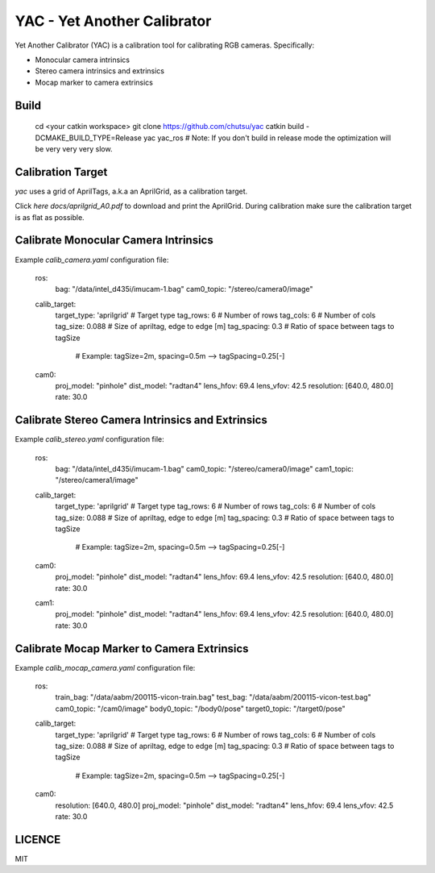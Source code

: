 YAC - Yet Another Calibrator
============================

Yet Another Calibrator (YAC) is a calibration tool for calibrating RGB
cameras. Specifically:

- Monocular camera intrinsics
- Stereo camera intrinsics and extrinsics
- Mocap marker to camera extrinsics


Build
-----

    cd <your catkin workspace>
    git clone https://github.com/chutsu/yac
    catkin build -DCMAKE_BUILD_TYPE=Release yac yac_ros
    # Note: If you don't build in release mode the optimization will be very very very slow.


Calibration Target
------------------

`yac` uses a grid of AprilTags, a.k.a an AprilGrid, as a calibration target.

.. image:: docs/aprilgrid.png
   :width 80%
   :align center

Click `here docs/aprilgrid_A0.pdf` to download and print the AprilGrid.
During calibration make sure the calibration target is as flat as possible.


Calibrate Monocular Camera Intrinsics
-------------------------------------

Example `calib_camera.yaml` configuration file:

    ros:
      bag: "/data/intel_d435i/imucam-1.bag"
      cam0_topic: "/stereo/camera0/image"

    calib_target:
      target_type: 'aprilgrid'  # Target type
      tag_rows: 6               # Number of rows
      tag_cols: 6               # Number of cols
      tag_size: 0.088           # Size of apriltag, edge to edge [m]
      tag_spacing: 0.3          # Ratio of space between tags to tagSize
                                # Example: tagSize=2m, spacing=0.5m --> tagSpacing=0.25[-]

    cam0:
      proj_model: "pinhole"
      dist_model: "radtan4"
      lens_hfov: 69.4
      lens_vfov: 42.5
      resolution: [640.0, 480.0]
      rate: 30.0


Calibrate Stereo Camera Intrinsics and Extrinsics
-------------------------------------------------

Example `calib_stereo.yaml` configuration file:

    ros:
      bag: "/data/intel_d435i/imucam-1.bag"
      cam0_topic: "/stereo/camera0/image"
      cam1_topic: "/stereo/camera1/image"

    calib_target:
      target_type: 'aprilgrid'  # Target type
      tag_rows: 6               # Number of rows
      tag_cols: 6               # Number of cols
      tag_size: 0.088           # Size of apriltag, edge to edge [m]
      tag_spacing: 0.3          # Ratio of space between tags to tagSize
                                # Example: tagSize=2m, spacing=0.5m --> tagSpacing=0.25[-]

    cam0:
      proj_model: "pinhole"
      dist_model: "radtan4"
      lens_hfov: 69.4
      lens_vfov: 42.5
      resolution: [640.0, 480.0]
      rate: 30.0

    cam1:
      proj_model: "pinhole"
      dist_model: "radtan4"
      lens_hfov: 69.4
      lens_vfov: 42.5
      resolution: [640.0, 480.0]
      rate: 30.0


Calibrate Mocap Marker to Camera Extrinsics
-------------------------------------------

Example `calib_mocap_camera.yaml` configuration file:

    ros:
      train_bag: "/data/aabm/200115-vicon-train.bag"
      test_bag: "/data/aabm/200115-vicon-test.bag"
      cam0_topic: "/cam0/image"
      body0_topic: "/body0/pose"
      target0_topic: "/target0/pose"

    calib_target:
      target_type: 'aprilgrid'  # Target type
      tag_rows: 6               # Number of rows
      tag_cols: 6               # Number of cols
      tag_size: 0.088           # Size of apriltag, edge to edge [m]
      tag_spacing: 0.3          # Ratio of space between tags to tagSize
                                # Example: tagSize=2m, spacing=0.5m --> tagSpacing=0.25[-]

    cam0:
      resolution: [640.0, 480.0]
      proj_model: "pinhole"
      dist_model: "radtan4"
      lens_hfov: 69.4
      lens_vfov: 42.5
      rate: 30.0


LICENCE
-------

MIT
